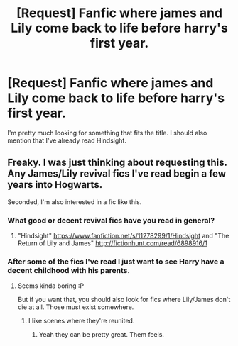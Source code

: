 #+TITLE: [Request] Fanfic where james and Lily come back to life before harry's first year.

* [Request] Fanfic where james and Lily come back to life before harry's first year.
:PROPERTIES:
:Author: Throwaway224595
:Score: 4
:DateUnix: 1507496720.0
:DateShort: 2017-Oct-09
:FlairText: Request
:END:
I'm pretty much looking for something that fits the title. I should also mention that I've already read Hindsight.


** Freaky. I was just thinking about requesting this. Any James/Lily revival fics I've read begin a few years into Hogwarts.

Seconded, I'm also interested in a fic like this.
:PROPERTIES:
:Author: TheVoteMote
:Score: 3
:DateUnix: 1507513283.0
:DateShort: 2017-Oct-09
:END:

*** What good or decent revival fics have you read in general?
:PROPERTIES:
:Author: Achille-Talon
:Score: 1
:DateUnix: 1507572879.0
:DateShort: 2017-Oct-09
:END:

**** "Hindsight" [[https://www.fanfiction.net/s/11278299/1/Hindsight]] and "The Return of Lily and James" [[http://fictionhunt.com/read/6898916/1]]
:PROPERTIES:
:Author: Throwaway224595
:Score: 1
:DateUnix: 1507593632.0
:DateShort: 2017-Oct-10
:END:


*** After some of the fics I've read I just want to see Harry have a decent childhood with his parents.
:PROPERTIES:
:Author: Throwaway224595
:Score: 1
:DateUnix: 1507593907.0
:DateShort: 2017-Oct-10
:END:

**** Seems kinda boring :P

But if you want that, you should also look for fics where Lily/James don't die at all. Those must exist somewhere.
:PROPERTIES:
:Author: TheVoteMote
:Score: 1
:DateUnix: 1507604927.0
:DateShort: 2017-Oct-10
:END:

***** I like scenes where they're reunited.
:PROPERTIES:
:Author: Throwaway224595
:Score: 2
:DateUnix: 1508014341.0
:DateShort: 2017-Oct-15
:END:

****** Yeah they can be pretty great. Them feels.
:PROPERTIES:
:Author: TheVoteMote
:Score: 2
:DateUnix: 1508026549.0
:DateShort: 2017-Oct-15
:END:
